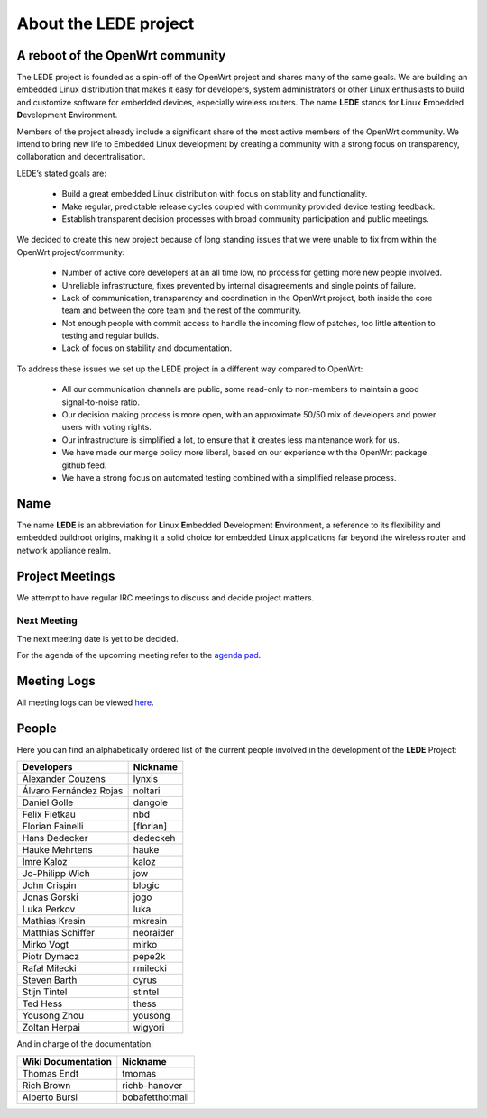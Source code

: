 About the LEDE project
======================

A reboot of the OpenWrt community
---------------------------------

The LEDE project is founded as a spin-off of the OpenWrt project and shares many of the same goals. We are building an embedded Linux distribution that makes it easy for developers, system administrators or other Linux enthusiasts to build and customize software for embedded devices, especially wireless routers. The name **LEDE** stands for **L**\ inux **E**\ mbedded **D**\ evelopment **E**\ nvironment.

Members of the project already include a significant share of the most active members of the OpenWrt community. We intend to bring new life to Embedded Linux development by creating a community with a strong focus on transparency, collaboration and decentralisation.

LEDE’s stated goals are:

  * Build a great embedded Linux distribution with focus on stability and functionality.
  * Make regular, predictable release cycles coupled with community provided device testing feedback.
  * Establish transparent decision processes with broad community participation and public meetings.

We decided to create this new project because of long standing issues that we were unable to fix from within the OpenWrt project/community:

  - Number of active core developers at an all time low, no process for getting more new people involved.
  - Unreliable infrastructure, fixes prevented by internal disagreements and single points of failure.
  - Lack of communication, transparency and coordination in the OpenWrt project, both inside the core team and between the core team and the rest of the community.
  - Not enough people with commit access to handle the incoming flow of patches, too little attention to testing and regular builds.
  - Lack of focus on stability and documentation.

To address these issues we set up the LEDE project in a different way compared to OpenWrt:

  - All our communication channels are public, some read-only to non-members to maintain a good signal-to-noise ratio.
  - Our decision making process is more open, with an approximate 50/50 mix of developers and power users with voting rights.
  - Our infrastructure is simplified a lot, to ensure that it creates less maintenance work for us.
  - We have made our merge policy more liberal, based on our experience with the OpenWrt package github feed.
  - We have a strong focus on automated testing combined with a simplified release process.

Name
----

The name **LEDE** is an abbreviation for **L**\ inux **E**\ mbedded **D**\ evelopment **E**\ nvironment, a reference to its flexibility and embedded buildroot origins, making it a solid choice for embedded Linux applications far beyond the wireless router and network appliance realm.

Project Meetings
----------------

We attempt to have regular IRC meetings to discuss and decide project matters.

Next Meeting
>>>>>>>>>>>>

The next meeting date is yet to be decided.

For the agenda of the upcoming meeting refer to the `agenda pad <https://piratepad.net/ep/pad/view/ro.UdKV08dIlKx/latest>`_.

Meeting Logs
------------

All meeting logs can be viewed `here <https://meetings.lede-project.org/lede-adm/>`_.

People
------

Here you can find an alphabetically ordered list of the current people involved in the development of the **LEDE** Project:

========================= ==========
Developers                Nickname
========================= ==========
Alexander Couzens         lynxis
Álvaro Fernández Rojas    noltari
Daniel Golle              dangole
Felix Fietkau             nbd
Florian Fainelli          [florian]
Hans Dedecker             dedeckeh
Hauke Mehrtens            hauke
Imre Kaloz                kaloz
Jo-Philipp Wich           jow
John Crispin              blogic
Jonas Gorski              jogo
Luka Perkov               luka
Mathias Kresin            mkresin
Matthias Schiffer         neoraider
Mirko Vogt                mirko
Piotr Dymacz              pepe2k
Rafał Miłecki             rmilecki
Steven Barth              cyrus
Stijn Tintel              stintel
Ted Hess                  thess
Yousong Zhou              yousong
Zoltan Herpai             wigyori
========================= ==========


And in charge of the documentation:

====================  ========================
Wiki Documentation    Nickname
====================  ========================
Thomas Endt           tmomas
Rich Brown            richb-hanover
Alberto Bursi         bobafetthotmail
====================  ========================

